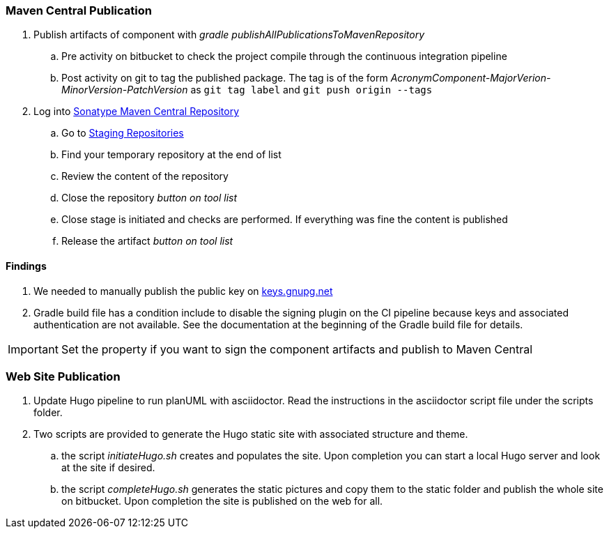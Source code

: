 === Maven Central Publication

. Publish artifacts of component with __gradle publishAllPublicationsToMavenRepository__
.. Pre activity on bitbucket to check the project compile through the continuous integration pipeline
.. Post activity on git to tag the published package. The tag is of the form __AcronymComponent-MajorVerion-MinorVersion-PatchVersion__ as
 ``git tag label`` and ``git push origin --tags``
. Log into https://oss.sonatype.org/#welcome[Sonatype Maven Central Repository]
.. Go to https://oss.sonatype.org/#stagingRepositories[Staging Repositories]
.. Find your temporary repository at the end of list
.. Review the content of the repository
.. Close the repository __button on tool list__
.. Close stage is initiated and checks are performed. If everything was fine the content is published
.. Release the artifact __button on tool list__

==== Findings
. We needed to manually publish the public key on http://keys.gnupg.net[keys.gnupg.net]
. Gradle build file has a condition include to disable the signing plugin on the CI pipeline because keys and associated authentication are not
available. See the documentation at the beginning of the Gradle build file for details.

IMPORTANT: Set the property if you want to sign the component artifacts and publish to Maven Central

=== Web Site Publication

. Update Hugo pipeline to run planUML with asciidoctor. Read the instructions in the asciidoctor script file under the scripts folder.
. Two scripts are provided to generate the Hugo static site with associated structure and theme.
.. the script __initiateHugo.sh__ creates and populates the site. Upon completion you can start a local Hugo server and look at the site if desired.
.. the script __completeHugo.sh__ generates the static pictures and copy them to the static folder and publish the whole site on bitbucket. Upon
completion the site is published on the web for all.
